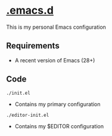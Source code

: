* [[https://git.sr.ht/~haoxiangliew/.emacs.d][.emacs.d]]
This is my personal Emacs configuration

** Requirements
- A recent version of Emacs (28+)

** Code
#+BEGIN_SRC shell
./init.el
#+END_SRC
- Contains my primary configuration
#+BEGIN_SRC shell
./editor-init.el
#+END_SRC
- Contains my $EDITOR configuration
